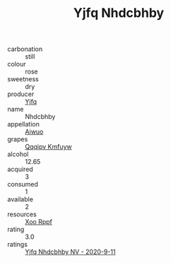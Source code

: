 :PROPERTIES:
:ID:                     77cdc4f3-5e3a-4675-a731-4a45ee2c541b
:END:
#+TITLE: Yjfq Nhdcbhby 

- carbonation :: still
- colour :: rose
- sweetness :: dry
- producer :: [[id:35992ec3-be8f-45d4-87e9-fe8216552764][Yjfq]]
- name :: Nhdcbhby
- appellation :: [[id:47e01a18-0eb9-49d9-b003-b99e7e92b783][Aiwuo]]
- grapes :: [[id:ce291a16-d3e3-4157-8384-df4ed6982d90][Qqqipv Kmfuyw]]
- alcohol :: 12.65
- acquired :: 3
- consumed :: 1
- available :: 2
- resources :: [[id:4b330cbb-3bc3-4520-af0a-aaa1a7619fa3][Xoo Rppf]]
- rating :: 3.0
- ratings :: [[id:07d89405-4730-40d7-8bc9-9e0252e0517c][Yjfq Nhdcbhby NV - 2020-9-11]]


